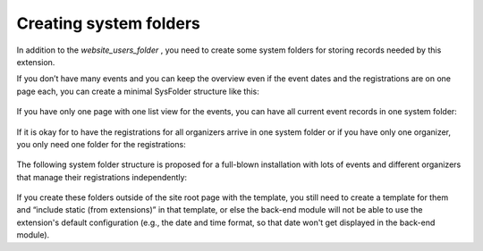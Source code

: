 Creating system folders
^^^^^^^^^^^^^^^^^^^^^^^

In addition to the  *website\_users\_folder* , you need to create some
system folders for storing records needed by this extension.

If you don’t have many events and you can keep the overview even if
the event dates and the registrations are on one page each, you can
create a minimal SysFolder structure like this:

.. figure:: ../../Images/manual_html_192c036a.png
   :alt: folder structure for minimum requirements

If you have only one page with one list view for the events, you can
have all current event records in one system folder:

.. figure:: ../../Images/manual_html_m17903d43.png
   :alt: All current events in one folder

If it is okay for to have the registrations for all organizers arrive
in one system folder or if you have only one organizer, you only need
one folder for the registrations:

.. figure:: ../../Images/manual_html_m7a97de32.png
   :alt: Registrations for all organizers in one folder

The following system folder structure is proposed for a full-blown installation with lots of events and different organizers that manage their registrations independently:

.. figure:: ../../Images/manual_html_49452bba.png
   :alt: Full blown installation

If you create these folders outside of the site root page with the
template, you still need to create a template for them and “include
static (from extensions)” in that template, or else the back-end
module will not be able to use the extension's default configuration
(e.g., the date and time format, so that date won't get displayed in
the back-end module).

